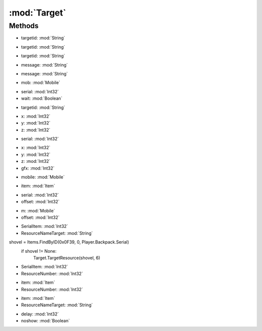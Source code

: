 :mod:`Target`
========================================
.. py:module:: Target



Methods
--------------

.. py:function:: Target.AttackTargetFromList(targetid) -> Void


* targetid: :mod:`String` 




.. py:function:: Target.Cancel() -> Void







.. py:function:: Target.ClearLast() -> Void







.. py:function:: Target.ClearLastandQueue() -> Void







.. py:function:: Target.ClearQueue() -> Void







.. py:function:: Target.GetLast() -> Int32







.. py:function:: Target.GetLastAttack() -> Int32







.. py:function:: Target.GetTargetFromList(targetid) -> Mobile


* targetid: :mod:`String` 




.. py:function:: Target.HasTarget() -> Boolean







.. py:function:: Target.Last() -> Void







.. py:function:: Target.LastQueued() -> Void







.. py:function:: Target.PerformTargetFromList(targetid) -> Void


* targetid: :mod:`String` 




.. py:function:: Target.PromptGroundTarget(message) -> Point3D


* message: :mod:`String` 




.. py:function:: Target.PromptTarget(message) -> Int32


* message: :mod:`String` 




.. py:function:: Target.Self() -> Void







.. py:function:: Target.SelfQueued() -> Void







.. py:function:: Target.SetLast(mob) -> Void


* mob: :mod:`Mobile` 




.. py:function:: Target.SetLast(serial, wait) -> Void


* serial: :mod:`Int32` 
* wait: :mod:`Boolean` 




.. py:function:: Target.SetLastTargetFromList(targetid) -> Void


* targetid: :mod:`String` 




.. py:function:: Target.TargetExecute(x, y, z) -> Void


* x: :mod:`Int32` 
* y: :mod:`Int32` 
* z: :mod:`Int32` 




.. py:function:: Target.TargetExecute(serial) -> Void


* serial: :mod:`Int32` 




.. py:function:: Target.TargetExecute(x, y, z, gfx) -> Void


* x: :mod:`Int32` 
* y: :mod:`Int32` 
* z: :mod:`Int32` 
* gfx: :mod:`Int32` 




.. py:function:: Target.TargetExecute(mobile) -> Void


* mobile: :mod:`Mobile` 




.. py:function:: Target.TargetExecute(item) -> Void


* item: :mod:`Item` 




.. py:function:: Target.TargetExecuteRelative(serial, offset) -> Void


* serial: :mod:`Int32` 
* offset: :mod:`Int32` 




.. py:function:: Target.TargetExecuteRelative(m, offset) -> Void


* m: :mod:`Mobile` 
* offset: :mod:`Int32` 




.. py:function:: Target.TargetResource(SerialItem, ResourceNameTarget) -> Void


* SerialItem: :mod:`Int32` 
* ResourceNameTarget: :mod:`String` 


shovel = Items.FindByID(0x0F39, 0, Player.Backpack.Serial)
    if shovel != None:
        Target.TargetResource(shovel, 6)

.. py:function:: Target.TargetResource(SerialItem, ResourceNumber) -> Void


* SerialItem: :mod:`Int32` 
* ResourceNumber: :mod:`Int32` 




.. py:function:: Target.TargetResource(item, ResourceNumber) -> Void


* item: :mod:`Item` 
* ResourceNumber: :mod:`Int32` 




.. py:function:: Target.TargetResource(item, ResourceNameTarget) -> Void


* item: :mod:`Item` 
* ResourceNameTarget: :mod:`String` 




.. py:function:: Target.WaitForTarget(delay, noshow) -> Void


* delay: :mod:`Int32` 
* noshow: :mod:`Boolean` 



